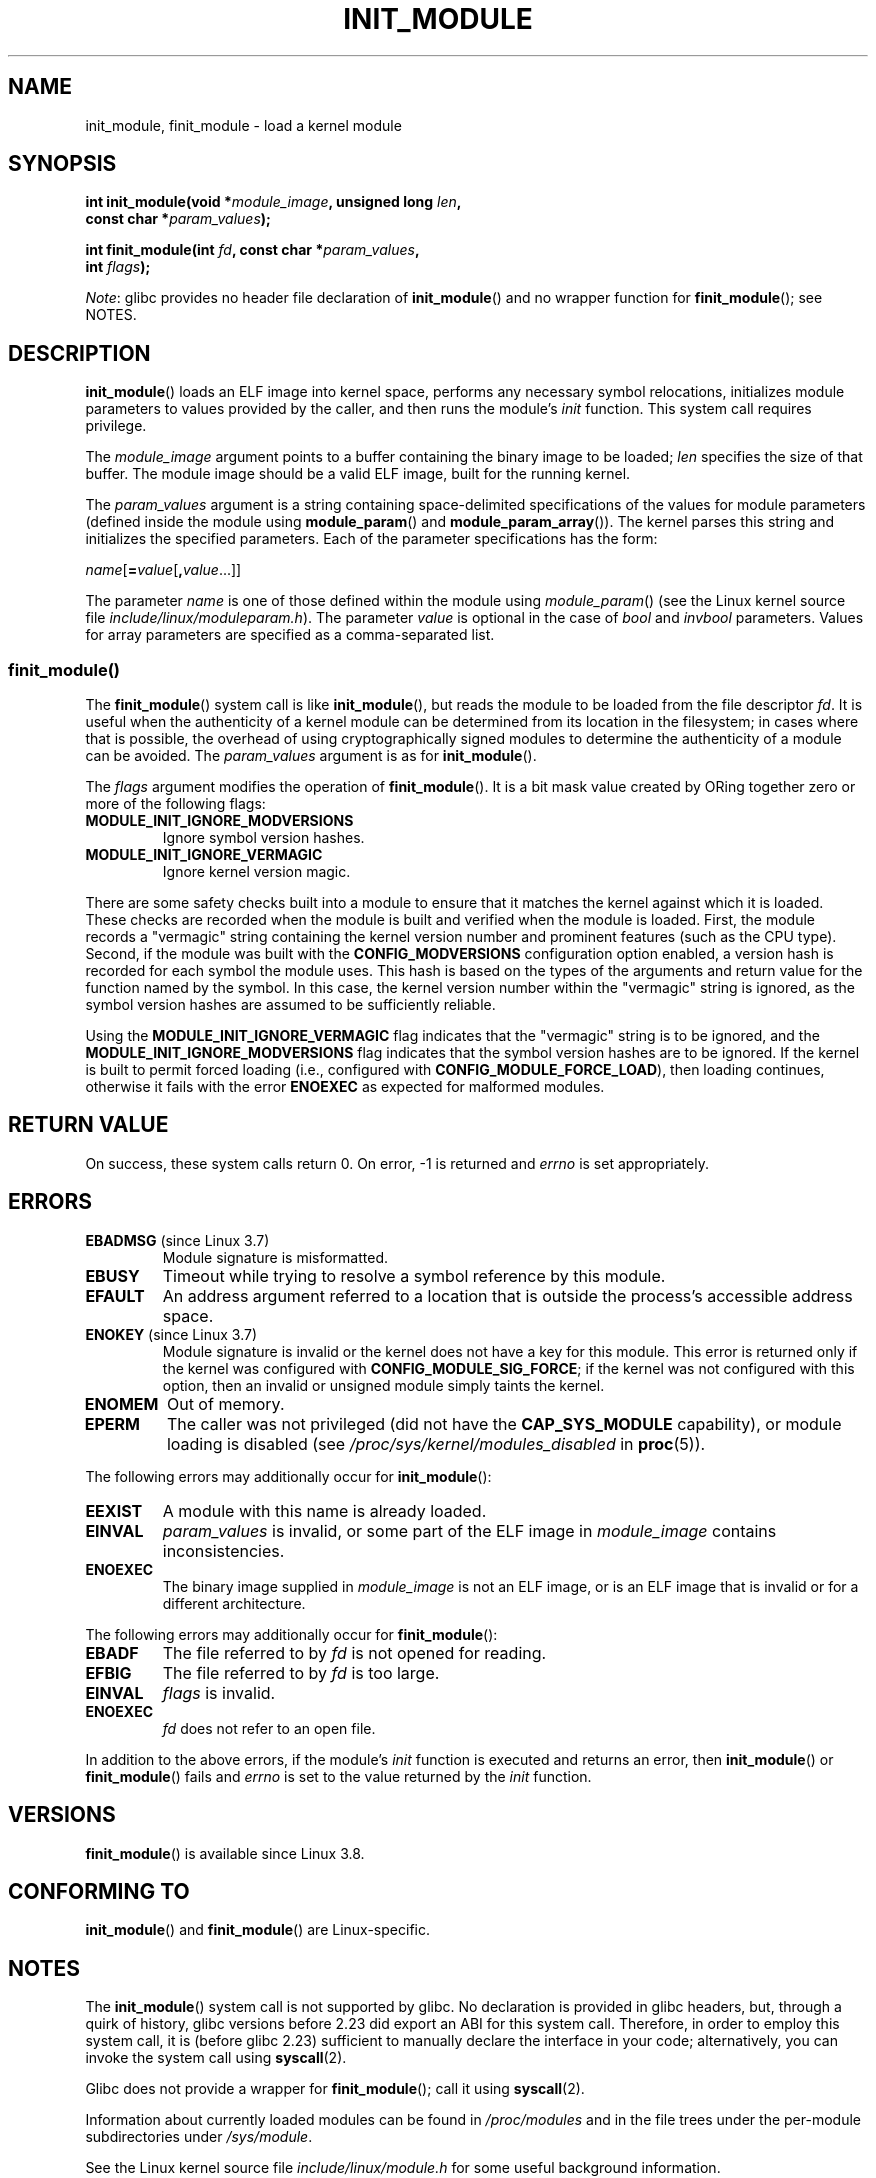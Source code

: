 .\" Copyright (C) 2012 Michael Kerrisk <mtk.manpages@gmail.com>
.\" A few fragments remain from a version
.\" Copyright (C) 1996 Free Software Foundation, Inc.
.\"
.\" %%%LICENSE_START(VERBATIM)
.\" Permission is granted to make and distribute verbatim copies of this
.\" manual provided the copyright notice and this permission notice are
.\" preserved on all copies.
.\"
.\" Permission is granted to copy and distribute modified versions of this
.\" manual under the conditions for verbatim copying, provided that the
.\" entire resulting derived work is distributed under the terms of a
.\" permission notice identical to this one.
.\"
.\" Since the Linux kernel and libraries are constantly changing, this
.\" manual page may be incorrect or out-of-date.  The author(s) assume no
.\" responsibility for errors or omissions, or for damages resulting from
.\" the use of the information contained herein.  The author(s) may not
.\" have taken the same level of care in the production of this manual,
.\" which is licensed free of charge, as they might when working
.\" professionally.
.\"
.\" Formatted or processed versions of this manual, if unaccompanied by
.\" the source, must acknowledge the copyright and authors of this work.
.\" %%%LICENSE_END
.\"
.TH INIT_MODULE 2 2017-09-15 "Linux" "Linux Programmer's Manual"
.SH NAME
init_module, finit_module \- load a kernel module
.SH SYNOPSIS
.nf
.BI "int init_module(void *" module_image ", unsigned long " len ,
.BI "                const char *" param_values );
.PP
.BI "int finit_module(int " fd ", const char *" param_values ,
.BI "                 int " flags );
.fi
.PP
.IR Note :
glibc provides no header file declaration of
.BR init_module ()
and no wrapper function for
.BR finit_module ();
see NOTES.
.SH DESCRIPTION
.BR init_module ()
loads an ELF image into kernel space,
performs any necessary symbol relocations,
initializes module parameters to values provided by the caller,
and then runs the module's
.I init
function.
This system call requires privilege.
.PP
The
.I module_image
argument points to a buffer containing the binary image
to be loaded;
.I len
specifies the size of that buffer.
The module image should be a valid ELF image, built for the running kernel.
.PP
The
.I param_values
argument is a string containing space-delimited specifications of the
values for module parameters (defined inside the module using
.BR module_param ()
and
.BR module_param_array ()).
The kernel parses this string and initializes the specified
parameters.
Each of the parameter specifications has the form:
.PP
.RI "        " name [\c
.BI = value\c
.RB [ ,\c
.IR value ...]]
.PP
The parameter
.I name
is one of those defined within the module using
.IR module_param ()
(see the Linux kernel source file
.IR include/linux/moduleparam.h ).
The parameter
.I value
is optional in the case of
.I bool
and
.I invbool
parameters.
Values for array parameters are specified as a comma-separated list.
.SS finit_module()
The
.BR finit_module ()
.\" commit 34e1169d996ab148490c01b65b4ee371cf8ffba2
.\" https://lwn.net/Articles/519010/
system call is like
.BR init_module (),
but reads the module to be loaded from the file descriptor
.IR fd .
It is useful when the authenticity of a kernel module
can be determined from its location in the filesystem;
in cases where that is possible,
the overhead of using cryptographically signed modules to
determine the authenticity of a module can be avoided.
The
.I param_values
argument is as for
.BR init_module ().
.PP
The
.I flags
argument modifies the operation of
.BR finit_module ().
It is a bit mask value created by ORing
together zero or more of the following flags:
.\" commit 2f3238aebedb243804f58d62d57244edec4149b2
.TP
.B MODULE_INIT_IGNORE_MODVERSIONS
Ignore symbol version hashes.
.TP
.B MODULE_INIT_IGNORE_VERMAGIC
Ignore kernel version magic.
.PP
There are some safety checks built into a module to ensure that
it matches the kernel against which it is loaded.
.\" http://www.tldp.org/HOWTO/Module-HOWTO/basekerncompat.html
.\" is dated, but informative
These checks are recorded when the module is built and
verified when the module is loaded.
First, the module records a "vermagic" string containing
the kernel version number and prominent features (such as the CPU type).
Second, if the module was built with the
.B CONFIG_MODVERSIONS
configuration option enabled,
a version hash is recorded for each symbol the module uses.
This hash is based on the types of the arguments and return value
for the function named by the symbol.
In this case, the kernel version number within the
"vermagic" string is ignored,
as the symbol version hashes are assumed to be sufficiently reliable.
.PP
Using the
.B MODULE_INIT_IGNORE_VERMAGIC
flag indicates that the "vermagic" string is to be ignored, and the
.B MODULE_INIT_IGNORE_MODVERSIONS
flag indicates that the symbol version hashes are to be ignored.
If the kernel is built to permit forced loading (i.e., configured with
.BR CONFIG_MODULE_FORCE_LOAD ),
then loading continues, otherwise it fails with the error
.B ENOEXEC
as expected for malformed modules.
.SH RETURN VALUE
On success, these system calls return 0.
On error, \-1 is returned and
.I errno
is set appropriately.
.SH ERRORS
.TP
.BR EBADMSG " (since Linux 3.7)"
Module signature is misformatted.
.TP
.B EBUSY
Timeout while trying to resolve a symbol reference by this module.
.TP
.B EFAULT
An address argument referred to a location that
is outside the process's accessible address space.
.TP
.BR ENOKEY " (since Linux 3.7)"
.\" commit 48ba2462ace6072741fd8d0058207d630ce93bf1
.\" commit 1d0059f3a468825b5fc5405c636a2f6e02707ffa
.\" commit 106a4ee258d14818467829bf0e12aeae14c16cd7
Module signature is invalid or
the kernel does not have a key for this module.
This error is returned only if the kernel was configured with
.BR CONFIG_MODULE_SIG_FORCE ;
if the kernel was not configured with this option,
then an invalid or unsigned module simply taints the kernel.
.TP
.B ENOMEM
Out of memory.
.TP
.B EPERM
The caller was not privileged
(did not have the
.B CAP_SYS_MODULE
capability),
or module loading is disabled
(see
.IR /proc/sys/kernel/modules_disabled
in
.BR proc (5)).
.PP
The following errors may additionally occur for
.BR init_module ():
.TP
.B EEXIST
A module with this name is already loaded.
.TP
.B EINVAL
.I param_values
is invalid, or some part of the ELF image in
.IR module_image
contains inconsistencies.
.\" .TP
.\" .BR EINVAL " (Linux 2.4 and earlier)"
.\" Some
.\" .I image
.\" slot is filled in incorrectly,
.\" .I image\->name
.\" does not correspond to the original module name, some
.\" .I image\->deps
.\" entry does not correspond to a loaded module,
.\" or some other similar inconsistency.
.TP
.B ENOEXEC
The binary image supplied in
.I module_image
is not an ELF image,
or is an ELF image that is invalid or for a different architecture.
.PP
The following errors may additionally occur for
.BR finit_module ():
.TP
.B EBADF
The file referred to by
.I fd
is not opened for reading.
.TP
.B EFBIG
The file referred to by
.I fd
is too large.
.TP
.B EINVAL
.I flags
is invalid.
.TP
.B ENOEXEC
.I fd
does not refer to an open file.
.PP
In addition to the above errors, if the module's
.I init
function is executed and returns an error, then
.BR init_module ()
or
.BR finit_module ()
fails and
.I errno
is set to the value returned by the
.I init
function.
.SH VERSIONS
.BR finit_module ()
is available since Linux 3.8.
.SH CONFORMING TO
.BR init_module ()
and
.BR finit_module ()
are Linux-specific.
.SH NOTES
The
.BR init_module ()
system call is not supported by glibc.
No declaration is provided in glibc headers, but, through a quirk of history,
glibc versions before 2.23 did export an ABI for this system call.
Therefore, in order to employ this system call,
it is (before glibc 2.23) sufficient to
manually declare the interface in your code;
alternatively, you can invoke the system call using
.BR syscall (2).
.PP
Glibc does not provide a wrapper for
.BR finit_module ();
call it using
.BR syscall (2).
.PP
Information about currently loaded modules can be found in
.IR /proc/modules
and in the file trees under the per-module subdirectories under
.IR /sys/module .
.PP
See the Linux kernel source file
.I include/linux/module.h
for some useful background information.
.SS Linux 2.4 and earlier
.PP
In Linux 2.4 and earlier, the
.BR init_module ()
system call was rather different:
.PP
.B "    #include <linux/module.h>"
.PP
.BI "    int init_module(const char *" name ", struct module *" image );
.PP
(User-space applications can detect which version of
.BR init_module ()
is available by calling
.BR query_module ();
the latter call fails with the error
.BR ENOSYS
on Linux 2.6 and later.)
.PP
The older version of the system call
loads the relocated module image pointed to by
.I image
into kernel space and runs the module's
.I init
function.
The caller is responsible for providing the relocated image (since
Linux 2.6, the
.BR init_module ()
system call does the relocation).
.PP
The module image begins with a module structure and is followed by
code and data as appropriate.
Since Linux 2.2, the module structure is defined as follows:
.PP
.in +4n
.EX
struct module {
    unsigned long         size_of_struct;
    struct module        *next;
    const char           *name;
    unsigned long         size;
    long                  usecount;
    unsigned long         flags;
    unsigned int          nsyms;
    unsigned int          ndeps;
    struct module_symbol *syms;
    struct module_ref    *deps;
    struct module_ref    *refs;
    int                 (*init)(void);
    void                (*cleanup)(void);
    const struct exception_table_entry *ex_table_start;
    const struct exception_table_entry *ex_table_end;
#ifdef __alpha__
    unsigned long gp;
#endif
};
.EE
.in
.PP
All of the pointer fields, with the exception of
.I next
and
.IR refs ,
are expected to point within the module body and be
initialized as appropriate for kernel space, that is, relocated with
the rest of the module.
.SH SEE ALSO
.BR create_module (2),
.BR delete_module (2),
.BR query_module (2),
.BR lsmod (8),
.BR modprobe (8)
.SH COLOPHON
This page is part of release 5.04 of the Linux
.I man-pages
project.
A description of the project,
information about reporting bugs,
and the latest version of this page,
can be found at
\%https://www.kernel.org/doc/man\-pages/.
